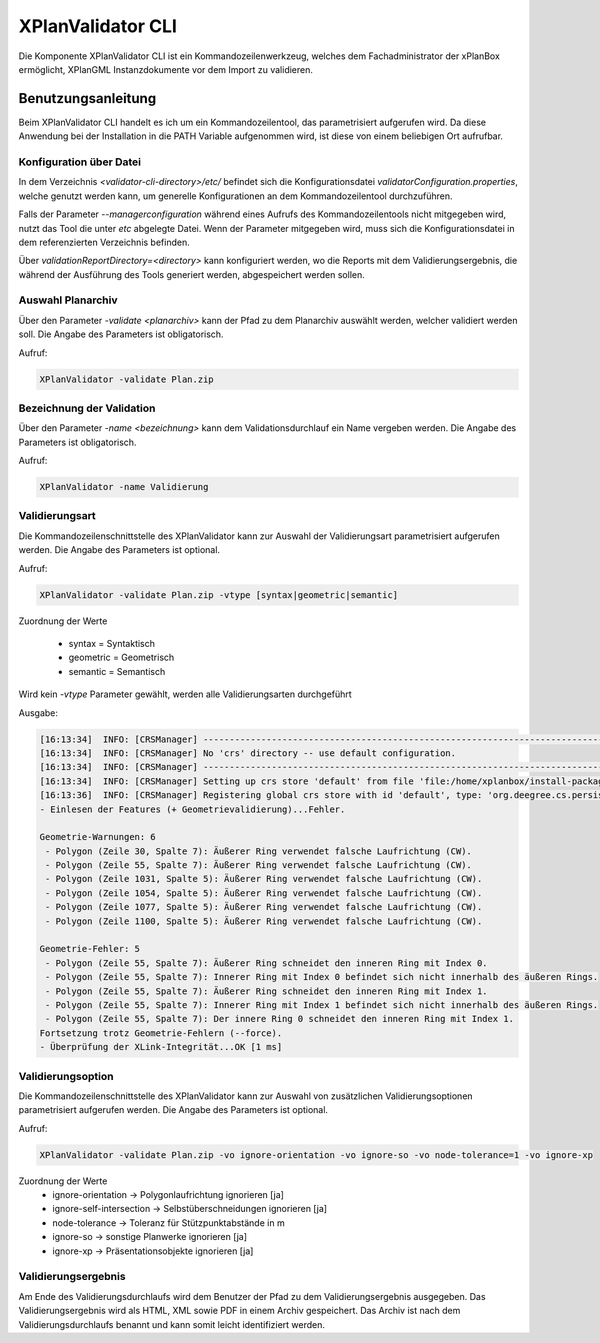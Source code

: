 .. _anchor-validator-cli:

==================
XPlanValidator CLI
==================
Die Komponente XPlanValidator CLI ist ein Kommandozeilenwerkzeug, welches dem Fachadministrator der xPlanBox ermöglicht,
XPlanGML Instanzdokumente vor dem Import zu validieren.

Benutzungsanleitung
-------------------
Beim XPlanValidator CLI handelt es ich um ein Kommandozeilentool, das parametrisiert aufgerufen wird. Da diese Anwendung bei der Installation
in die PATH Variable aufgenommen wird, ist diese von einem beliebigen Ort aufrufbar.

Konfiguration über Datei
++++++++++++++++++++++++
In dem Verzeichnis *<validator-cli-directory>/etc/* befindet sich die Konfigurationsdatei *validatorConfiguration.properties*, welche genutzt werden kann, um generelle Konfigurationen an dem Kommandozeilentool durchzuführen.

Falls der Parameter *--managerconfiguration* während eines Aufrufs des Kommandozeilentools nicht mitgegeben wird, nutzt das Tool die unter *etc* abgelegte Datei. Wenn der Parameter mitgegeben wird, muss sich die Konfigurationsdatei in dem referenzierten Verzeichnis befinden.

Über *validationReportDirectory=<directory>* kann konfiguriert werden, wo die Reports mit dem Validierungsergebnis, die während der Ausführung des Tools generiert werden, abgespeichert werden sollen.

Auswahl Planarchiv
++++++++++++++++++
Über den Parameter *-validate <planarchiv>* kann der Pfad zu dem Planarchiv auswählt werden, welcher validiert werden soll. Die Angabe des Parameters ist obligatorisch.

Aufruf:

.. code-block:: text

  XPlanValidator -validate Plan.zip

Bezeichnung der Validation
++++++++++++++++++++++++++
Über den Parameter *-name <bezeichnung>* kann dem Validationsdurchlauf ein Name vergeben werden. Die Angabe des Parameters ist obligatorisch.

Aufruf:

.. code-block:: text

  XPlanValidator -name Validierung

Validierungsart
+++++++++++++++
Die Kommandozeilenschnittstelle des XPlanValidator kann zur Auswahl der Validierungsart parametrisiert aufgerufen werden. Die Angabe des Parameters ist optional.

Aufruf:

.. code-block:: text

  XPlanValidator -validate Plan.zip -vtype [syntax|geometric|semantic]

Zuordnung der Werte

 * syntax = Syntaktisch
 * geometric = Geometrisch
 * semantic = Semantisch

Wird kein *-vtype* Parameter gewählt, werden alle Validierungsarten durchgeführt

Ausgabe:

.. code-block:: text

  [16:13:34]  INFO: [CRSManager] --------------------------------------------------------------------------------
  [16:13:34]  INFO: [CRSManager] No 'crs' directory -- use default configuration.
  [16:13:34]  INFO: [CRSManager] --------------------------------------------------------------------------------
  [16:13:34]  INFO: [CRSManager] Setting up crs store 'default' from file 'file:/home/xplanbox/install-packages/1.0-RC2/workspace/cli/xplan-validator-cli-1.0-RC2/repo/deegree-core-cs-3.2.5.jar!/org/deegree/cs/persistence/default.xml'...
  [16:13:36]  INFO: [CRSManager] Registering global crs store with id 'default', type: 'org.deegree.cs.persistence.deegree.d3.DeegreeCRSStore'
  - Einlesen der Features (+ Geometrievalidierung)...Fehler.

  Geometrie-Warnungen: 6
   - Polygon (Zeile 30, Spalte 7): Äußerer Ring verwendet falsche Laufrichtung (CW).
   - Polygon (Zeile 55, Spalte 7): Äußerer Ring verwendet falsche Laufrichtung (CW).
   - Polygon (Zeile 1031, Spalte 5): Äußerer Ring verwendet falsche Laufrichtung (CW).
   - Polygon (Zeile 1054, Spalte 5): Äußerer Ring verwendet falsche Laufrichtung (CW).
   - Polygon (Zeile 1077, Spalte 5): Äußerer Ring verwendet falsche Laufrichtung (CW).
   - Polygon (Zeile 1100, Spalte 5): Äußerer Ring verwendet falsche Laufrichtung (CW).

  Geometrie-Fehler: 5
   - Polygon (Zeile 55, Spalte 7): Äußerer Ring schneidet den inneren Ring mit Index 0.
   - Polygon (Zeile 55, Spalte 7): Innerer Ring mit Index 0 befindet sich nicht innerhalb des äußeren Rings.
   - Polygon (Zeile 55, Spalte 7): Äußerer Ring schneidet den inneren Ring mit Index 1.
   - Polygon (Zeile 55, Spalte 7): Innerer Ring mit Index 1 befindet sich nicht innerhalb des äußeren Rings.
   - Polygon (Zeile 55, Spalte 7): Der innere Ring 0 schneidet den inneren Ring mit Index 1.
  Fortsetzung trotz Geometrie-Fehlern (--force).
  - Überprüfung der XLink-Integrität...OK [1 ms]

Validierungsoption
++++++++++++++++++
Die Kommandozeilenschnittstelle des XPlanValidator kann zur Auswahl von zusätzlichen Validierungsoptionen parametrisiert aufgerufen werden. Die Angabe des Parameters ist optional.

Aufruf:

.. code-block:: text

  XPlanValidator -validate Plan.zip -vo ignore-orientation -vo ignore-so -vo node-tolerance=1 -vo ignore-xp

Zuordnung der Werte
 * ignore-orientation -> Polygonlaufrichtung ignorieren [ja]
 * ignore-self-intersection -> Selbstüberschneidungen ignorieren [ja]
 * node-tolerance -> Toleranz für Stützpunktabstände in m
 * ignore-so -> sonstige Planwerke ignorieren [ja]
 * ignore-xp -> Präsentationsobjekte ignorieren [ja]

Validierungsergebnis
++++++++++++++++++++
Am Ende des Validierungsdurchlaufs wird dem Benutzer der Pfad zu dem Validierungsergebnis ausgegeben. Das Validierungsergebnis wird als HTML,
XML sowie PDF in einem Archiv gespeichert. Das Archiv ist nach dem Validierungsdurchlaufs benannt und kann somit leicht identifiziert werden.
